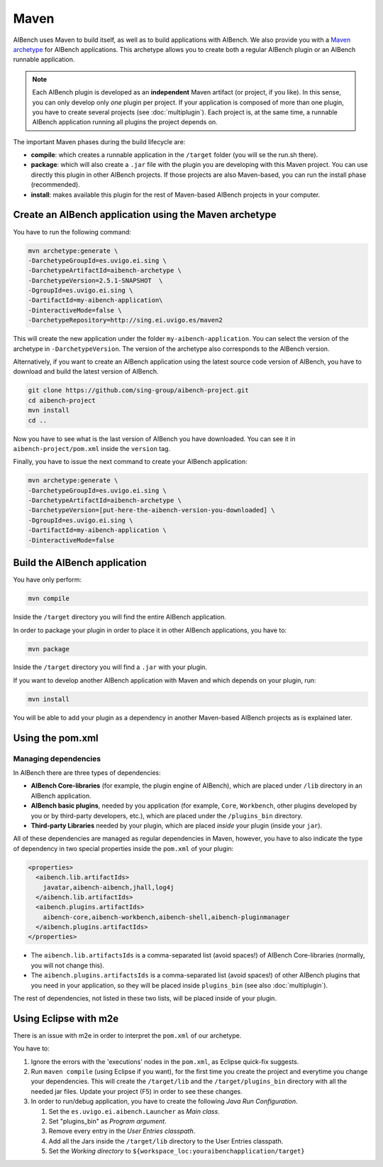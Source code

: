 Maven
*****

AIBench uses Maven to build itself, as well as to build applications with
AIBench. We also provide you with a `Maven archetype
<https://maven.apache.org/guides/introduction/introduction-to-archetypes.html>`_
for AIBench applications.  This archetype allows you to create both a regular
AIBench plugin or an AIBench runnable application.

.. _one-plugin-per-project:

.. note:: 
  
  Each AIBench plugin is developed as an **independent** Maven artifact (or
  project, if you like). In this sense, you can only develop only *one* plugin
  per project. If your application is composed of more than one plugin, you have
  to create several projects (see :doc:`multiplugin`). Each project is, at the
  same time, a runnable AIBench application running all plugins the project
  depends on.

The important Maven phases during the build lifecycle are:

- **compile**: which creates a runnable application in the ``/target`` folder
  (you will se the run.sh there).
- **package**: which will also create a ``.jar`` file with the plugin you are
  developing with this Maven project. You can use directly this plugin in other
  AIBench projects. If those projects are also Maven-based, you can run the
  install phase (recommended).
- **install**: makes available this plugin for the rest of Maven-based AIBench
  projects in your computer.


Create an AIBench application using the Maven archetype
=======================================================

You have to run the following command:

.. code-block:: console

  mvn archetype:generate \
  -DarchetypeGroupId=es.uvigo.ei.sing \
  -DarchetypeArtifactId=aibench-archetype \
  -DarchetypeVersion=2.5.1-SNAPSHOT  \
  -DgroupId=es.uvigo.ei.sing \
  -DartifactId=my-aibench-application\
  -DinteractiveMode=false \
  -DarchetypeRepository=http://sing.ei.uvigo.es/maven2

This will create the new application under the folder
``my-aibench-application``. You can select the version of the archetype in
``-DarchetypeVersion``. The version of the archetype also corresponds to the
AIBench version.

Alternatively, if you want to create an AIBench application using the latest
source code version of AIBench, you have to download and build the latest
version of AIBench.

.. code-block:: console

  git clone https://github.com/sing-group/aibench-project.git
  cd aibench-project
  mvn install
  cd ..

Now you have to see what is the last version of AIBench you have downloaded.
You can see it in ``aibench-project/pom.xml`` inside the ``version`` tag.

Finally, you have to issue the next command to create your AIBench application:

.. code-block:: console
  
  mvn archetype:generate \
  -DarchetypeGroupId=es.uvigo.ei.sing \
  -DarchetypeArtifactId=aibench-archetype \
  -DarchetypeVersion=[put-here-the-aibench-version-you-downloaded] \
  -DgroupId=es.uvigo.ei.sing \
  -DartifactId=my-aibench-application \
  -DinteractiveMode=false 

.. _build-application: 

Build the AIBench application
=============================

You have only perform:

.. code-block:: console

  mvn compile


Inside the ``/target`` directory you will find the entire AIBench application.

In order to package your plugin in order to place it in other AIBench
applications, you have to:

.. code-block:: console

  mvn package

Inside the ``/target`` directory you will find a ``.jar`` with your plugin.

If you want to develop another AIBench application with Maven and which depends
on your plugin, run:

.. code-block:: console

  mvn install

You will be able to add your plugin as a dependency in another Maven-based
AIBench projects as is explained later.

Using the pom.xml
=================

Managing dependencies
---------------------

In AIBench there are three types of dependencies:

- **AIBench Core-libraries** (for example, the plugin engine of AIBench), which
  are placed under ``/lib`` directory in an AIBench application.
- **AIBench basic plugins**, needed by you application (for example, ``Core``,
  ``Workbench``, other plugins developed by you or by third-party developers,
  etc.), which are placed under the ``/plugins_bin`` directory.
- **Third-party Libraries** needed by your plugin, which are placed *inside*
  your plugin (inside your ``jar``).

All of these dependencies are managed as regular dependencies in Maven, however,
you have to also indicate the type of dependency in two special properties
inside the ``pom.xml`` of your plugin:
  
.. code-block:: xml

  <properties>
    <aibench.lib.artifactIds>
      javatar,aibench-aibench,jhall,log4j
    </aibench.lib.artifactIds>
    <aibench.plugins.artifactIds>
      aibench-core,aibench-workbench,aibench-shell,aibench-pluginmanager
    </aibench.plugins.artifactIds>
  </properties>

- The ``aibench.lib.artifactsIds`` is a comma-separated list (avoid spaces!) of
  AIBench Core-libraries (normally, you will not change this).
- The ``aibench.plugins.artifactsIds`` is a comma-separated list (avoid spaces!)
  of other AIBench plugins that you need in your application, so they will be
  placed inside ``plugins_bin`` (see also :doc:`multiplugin`).

The rest of dependencies, not listed in these two lists, will be placed inside
of your plugin.


Using Eclipse with m2e
======================

There is an issue with m2e in order to interpret the ``pom.xml`` of our
archetype. 

You have to:

1. Ignore the errors with the 'executions' nodes in the ``pom.xml``, as Eclipse
   quick-fix suggests.
2. Run ``maven compile`` (using Eclipse if you want), for the first time you
   create the project and everytime you change your dependencies. This will
   create the ``/target/lib`` and the ``/target/plugins_bin`` directory with all
   the needed jar files. Update your project (F5) in order to see these changes.
3. In order to run/debug application, you have to create the following *Java Run
   Configuration*.
   
   1. Set the ``es.uvigo.ei.aibench.Launcher`` as *Main class*.
   2. Set "plugins_bin" as *Program argument*.
   3. Remove every entry in the *User Entries classpath*.
   4. Add all the Jars inside the ``/target/lib`` directory to the User Entries
      classpath.
   5. Set the *Working directory* to
      ``${workspace_loc:youraibenchapplication/target}``
